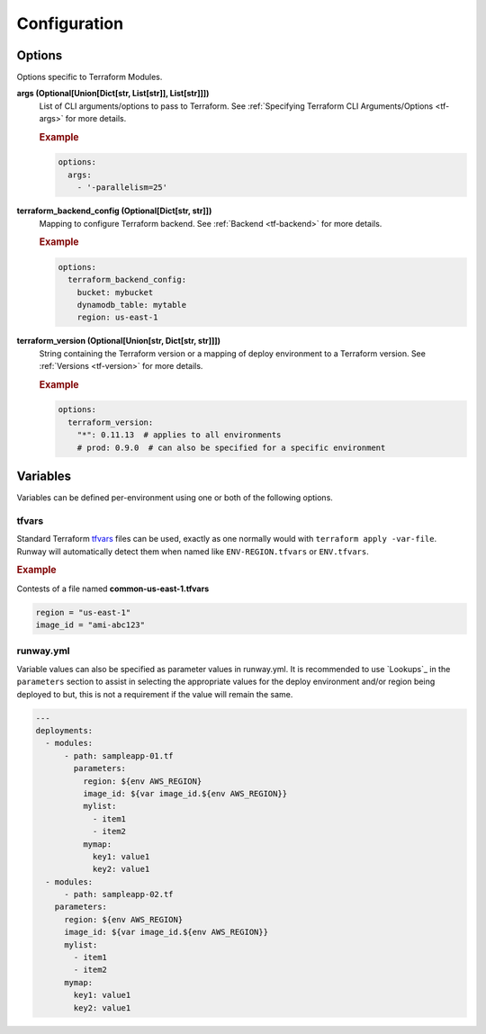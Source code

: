 #############
Configuration
#############


*******
Options
*******

Options specific to Terraform Modules.

**args (Optional[Union[Dict[str, List[str]], List[str]]])**
  List of CLI arguments/options to pass to Terraform.
  See :ref:`Specifying Terraform CLI Arguments/Options <tf-args>` for more details.

  .. rubric:: Example
  .. code-block:: yaml

    options:
      args:
        - '-parallelism=25'

**terraform_backend_config (Optional[Dict[str, str]])**
  Mapping to configure Terraform backend. See :ref:`Backend <tf-backend>` for more details.

  .. rubric:: Example
  .. code-block:: yaml

    options:
      terraform_backend_config:
        bucket: mybucket
        dynamodb_table: mytable
        region: us-east-1

**terraform_version (Optional[Union[str, Dict[str, str]]])**
  String containing the Terraform version or a mapping of deploy environment to a Terraform version.
  See :ref:`Versions <tf-version>` for more details.

  .. rubric:: Example
  .. code-block:: yaml

    options:
      terraform_version:
        "*": 0.11.13  # applies to all environments
        # prod: 0.9.0  # can also be specified for a specific environment


*********
Variables
*********

Variables can be defined per-environment using one or both of the following options.

tfvars
======

Standard Terraform `tfvars
<https://www.terraform.io/docs/configuration/variables.html#variable-definitions-tfvars-files>`__
files can be used, exactly as one normally would with ``terraform apply -var-file``.
Runway will automatically detect them when named like ``ENV-REGION.tfvars`` or ``ENV.tfvars``.

.. rubric:: Example

Contests of a file named **common-us-east-1.tfvars**

.. code-block::

  region = "us-east-1"
  image_id = "ami-abc123"


runway.yml
==========

Variable values can also be specified as parameter values in runway.yml. It
is recommended to use `Lookups`_ in the ``parameters`` section to
assist in selecting the appropriate values for the deploy environment and/or
region being deployed to but, this is not a requirement if the value will
remain the same.

.. code-block:: yaml

  ---
  deployments:
    - modules:
        - path: sampleapp-01.tf
          parameters:
            region: ${env AWS_REGION}
            image_id: ${var image_id.${env AWS_REGION}}
            mylist:
              - item1
              - item2
            mymap:
              key1: value1
              key2: value1
    - modules:
        - path: sampleapp-02.tf
      parameters:
        region: ${env AWS_REGION}
        image_id: ${var image_id.${env AWS_REGION}}
        mylist:
          - item1
          - item2
        mymap:
          key1: value1
          key2: value1
